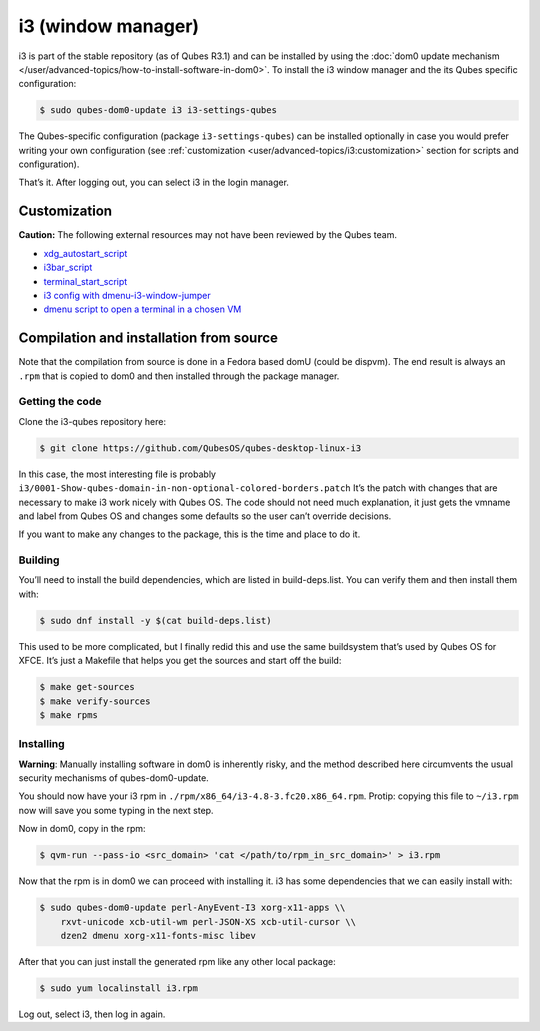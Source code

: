 ===================
i3 (window manager)
===================

i3 is part of the stable repository (as of Qubes R3.1) and can be
installed by using the :doc:`dom0 update mechanism </user/advanced-topics/how-to-install-software-in-dom0>`. To install the i3
window manager and the its Qubes specific configuration:

.. code:: shell_session

   $ sudo qubes-dom0-update i3 i3-settings-qubes

The Qubes-specific configuration (package ``i3-settings-qubes``) can be
installed optionally in case you would prefer writing your own
configuration (see :ref:`customization <user/advanced-topics/i3:customization>` section for
scripts and configuration).

That’s it. After logging out, you can select i3 in the login manager.

Customization
=============

**Caution:** The following external resources may not have been reviewed
by the Qubes team.

-  `xdg_autostart_script <https://gist.github.com/SietsevanderMolen/7b4cc32ce7b4884513b0a639540e454f>`__ 
-  `i3bar_script <https://gist.github.com/SietsevanderMolen/e7f594f209dfaa3596907e427b657e30>`__ 
-  `terminal_start_script <https://gist.github.com/SietsevanderMolen/7c6f2b5773dbc0c08e1509e49abd1e96>`__ 
-  `i3 config with    dmenu-i3-window-jumper <https://github.com/anadahz/qubes-i3-config/blob/master/config>`__ 
-  `dmenu script to open a terminal in a chosen    VM <https://gist.github.com/dmoerner/65528941dd20b05c98ee79e92d7e0183>`__

Compilation and installation from source
========================================

Note that the compilation from source is done in a Fedora based domU
(could be dispvm). The end result is always an ``.rpm`` that is copied
to dom0 and then installed through the package manager.

Getting the code
----------------

Clone the i3-qubes repository here:

.. code:: shell_session

   $ git clone https://github.com/QubesOS/qubes-desktop-linux-i3

In this case, the most interesting file is probably
``i3/0001-Show-qubes-domain-in-non-optional-colored-borders.patch`` It’s
the patch with changes that are necessary to make i3 work nicely with
Qubes OS. The code should not need much explanation, it just gets the
vmname and label from Qubes OS and changes some defaults so the user
can’t override decisions.

If you want to make any changes to the package, this is the time and
place to do it.

Building
--------

You’ll need to install the build dependencies, which are listed in
build-deps.list. You can verify them and then install them with:

.. code:: shell_session

   $ sudo dnf install -y $(cat build-deps.list)

This used to be more complicated, but I finally redid this and use the
same buildsystem that’s used by Qubes OS for XFCE. It’s just a Makefile
that helps you get the sources and start off the build:

.. code:: shell_session

   $ make get-sources
   $ make verify-sources
   $ make rpms

Installing
----------

**Warning**: Manually installing software in dom0 is inherently risky,
and the method described here circumvents the usual security mechanisms
of qubes-dom0-update.

You should now have your i3 rpm in
``./rpm/x86_64/i3-4.8-3.fc20.x86_64.rpm``. Protip: copying this file to
``~/i3.rpm`` now will save you some typing in the next step.

Now in dom0, copy in the rpm:

.. code:: shell_session

   $ qvm-run --pass-io <src_domain> 'cat </path/to/rpm_in_src_domain>' > i3.rpm

Now that the rpm is in dom0 we can proceed with installing it. i3 has
some dependencies that we can easily install with:

.. code:: shell_session

   $ sudo qubes-dom0-update perl-AnyEvent-I3 xorg-x11-apps \\
       rxvt-unicode xcb-util-wm perl-JSON-XS xcb-util-cursor \\
       dzen2 dmenu xorg-x11-fonts-misc libev

After that you can just install the generated rpm like any other local
package:

.. code:: shell_session

   $ sudo yum localinstall i3.rpm

Log out, select i3, then log in again.
